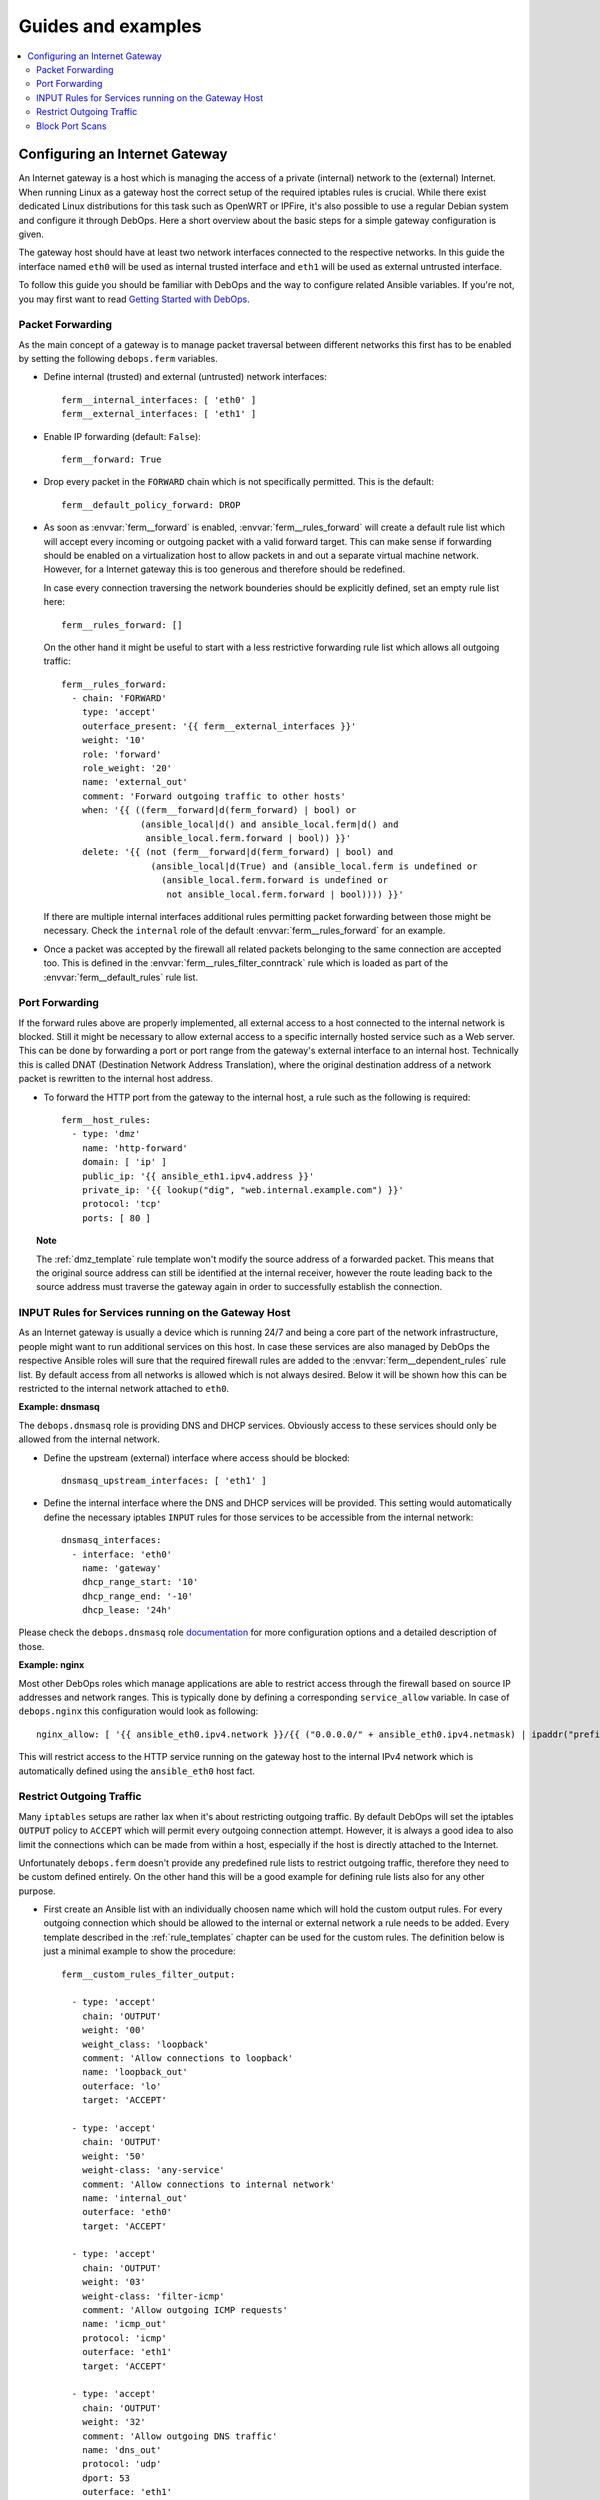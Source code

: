 Guides and examples
===================

.. contents::
   :local:
   :depth: 2

.. _guide_gateway:

Configuring an Internet Gateway
-------------------------------

An Internet gateway is a host which is managing the access of a private
(internal) network to the (external) Internet. When running Linux as a gateway
host the correct setup of the required iptables rules is crucial. While there
exist dedicated Linux distributions for this task such as OpenWRT or IPFire,
it's also possible to use a regular Debian system and configure it through
DebOps. Here a short overview about the basic steps for a simple gateway
configuration is given.

The gateway host should have at least two network interfaces connected to the
respective networks. In this guide the interface named ``eth0`` will be used
as internal trusted interface and ``eth1`` will be used as external untrusted
interface.

To follow this guide you should be familiar with DebOps and the way to configure
related Ansible variables. If you're not, you may first want to read
`Getting Started with DebOps`_.

.. _Getting Started with DebOps: http://docs.debops.org/en/latest/debops-playbooks/docs/guides/getting-started.html


.. _guide_gateway_packet_forwarding:

Packet Forwarding
~~~~~~~~~~~~~~~~~

As the main concept of a gateway is to manage packet traversal between different
networks this first has to be enabled by setting the following ``debops.ferm``
variables.

* Define internal (trusted) and external (untrusted) network interfaces::

    ferm__internal_interfaces: [ 'eth0' ]
    ferm__external_interfaces: [ 'eth1' ]

* Enable IP forwarding (default: ``False``)::

    ferm__forward: True

* Drop every packet in the ``FORWARD`` chain which is not specifically
  permitted. This is the default::

    ferm__default_policy_forward: DROP

* As soon as :envvar:`ferm__forward` is enabled, :envvar:`ferm__rules_forward`
  will create a default rule list which will accept every incoming or outgoing
  packet with a valid forward target. This can make sense if forwarding should
  be enabled on a virtualization host to allow packets in and out a separate
  virtual machine network. However, for a Internet gateway this is too generous
  and therefore should be redefined.

  In case every connection traversing the network bounderies should be
  explicitly defined, set an empty rule list here::

    ferm__rules_forward: []

  On the other hand it might be useful to start with a less restrictive
  forwarding rule list which allows all outgoing traffic::

    ferm__rules_forward:
      - chain: 'FORWARD'
        type: 'accept'
        outerface_present: '{{ ferm__external_interfaces }}'
        weight: '10'
        role: 'forward'
        role_weight: '20'
        name: 'external_out'
        comment: 'Forward outgoing traffic to other hosts'
        when: '{{ ((ferm__forward|d(ferm_forward) | bool) or
                   (ansible_local|d() and ansible_local.ferm|d() and
                    ansible_local.ferm.forward | bool)) }}'
        delete: '{{ (not (ferm__forward|d(ferm_forward) | bool) and
                     (ansible_local|d(True) and (ansible_local.ferm is undefined or
                       (ansible_local.ferm.forward is undefined or
                        not ansible_local.ferm.forward | bool)))) }}'

  If there are multiple internal interfaces additional rules permitting packet
  forwarding between those might be necessary. Check the ``internal`` role of
  the default :envvar:`ferm__rules_forward` for an example.

* Once a packet was accepted by the firewall all related packets belonging to
  the same connection are accepted too. This is defined in the
  :envvar:`ferm__rules_filter_conntrack` rule which is loaded as part of the
  :envvar:`ferm__default_rules` rule list.


.. _guide_gateway_port_forwarding:

Port Forwarding
~~~~~~~~~~~~~~~

If the forward rules above are properly implemented, all external access to a
host connected to the internal network is blocked. Still it might be necessary
to allow external access to a specific internally hosted service such as a Web
server. This can be done by forwarding a port or port range from the gateway's
external interface to an internal host. Technically this is called DNAT
(Destination Network Address Translation), where the original destination
address of a network packet is rewritten to the internal host address.

* To forward the HTTP port from the gateway to the internal host, a rule such as
  the following is required::

    ferm__host_rules:
      - type: 'dmz'
        name: 'http-forward'
        domain: [ 'ip' ]
        public_ip: '{{ ansible_eth1.ipv4.address }}'
        private_ip: '{{ lookup("dig", "web.internal.example.com") }}'
        protocol: 'tcp'
        ports: [ 80 ]

.. topic:: Note

    The :ref:`dmz_template` rule template won't modify the source address of a
    forwarded packet. This means that the original source address can still be
    identified at the internal receiver, however the route leading back to the
    source address must traverse the gateway again in order to successfully
    establish the connection.


.. _guide_gateway_services:

INPUT Rules for Services running on the Gateway Host
~~~~~~~~~~~~~~~~~~~~~~~~~~~~~~~~~~~~~~~~~~~~~~~~~~~~

As an Internet gateway is usually a device which is running 24/7 and being a
core part of the network infrastructure, people might want to run additional
services on this host. In case these services are also managed by DebOps
the respective Ansible roles will sure that the required firewall rules are
added to the :envvar:`ferm__dependent_rules` rule list. By default access from
all networks is allowed which is not always desired. Below it will be shown how
this can be restricted to the internal network attached to ``eth0``.

**Example: dnsmasq**

The ``debops.dnsmasq`` role is providing DNS and DHCP services. Obviously access
to these services should only be allowed from the internal network.

* Define the upstream (external) interface where access should be blocked::

    dnsmasq_upstream_interfaces: [ 'eth1' ]

* Define the internal interface where the DNS and DHCP services will be
  provided. This setting would automatically define the necessary iptables
  ``INPUT`` rules for those services to be accessible from the internal
  network::

    dnsmasq_interfaces:
      - interface: 'eth0'
        name: 'gateway'
        dhcp_range_start: '10'
        dhcp_range_end: '-10'
        dhcp_lease: '24h'

Please check the ``debops.dnsmasq`` role `documentation`_ for more configuration
options and a detailed description of those.

.. _documentation: http://docs.debops.org/en/latest/ansible/roles/debops.dnsmasq.html

**Example: nginx**

Most other DebOps roles which manage applications are able to restrict access
through the firewall based on source IP addresses and network ranges. This is
typically done by defining a corresponding ``service_allow`` variable. In case
of ``debops.nginx`` this configuration would look as following::

    nginx_allow: [ '{{ ansible_eth0.ipv4.network }}/{{ ("0.0.0.0/" + ansible_eth0.ipv4.netmask) | ipaddr("prefix") }}' ]

This will restrict access to the HTTP service running on the gateway host to
the internal IPv4 network which is automatically defined using the ``ansible_eth0``
host fact.


.. _guide_gateway_output:

Restrict Outgoing Traffic
~~~~~~~~~~~~~~~~~~~~~~~~~

Many ``iptables`` setups are rather lax when it's about restricting outgoing
traffic. By default DebOps will set the iptables ``OUTPUT`` policy to ``ACCEPT``
which will permit every outgoing connection attempt. However, it is always a
good idea to also limit the connections which can be made from within a host,
especially if the host is directly attached to the Internet.

Unfortunately ``debops.ferm`` doesn't provide any predefined rule lists to
restrict outgoing traffic, therefore they need to be custom defined entirely.
On the other hand this will be a good example for defining rule lists also for
any other purpose.

* First create an Ansible list with an individually choosen name which will
  hold the custom output rules. For every outgoing connection which should be
  allowed to the internal or external network a rule needs to be added. Every
  template described in the :ref:`rule_templates` chapter can be used for the
  custom rules. The definition below is just a minimal example to show the
  procedure::

    ferm__custom_rules_filter_output:

      - type: 'accept'
        chain: 'OUTPUT'
        weight: '00'
        weight_class: 'loopback'
        comment: 'Allow connections to loopback'
        name: 'loopback_out'
        outerface: 'lo'
        target: 'ACCEPT'

      - type: 'accept'
        chain: 'OUTPUT'
        weight: '50'
        weight-class: 'any-service'
        comment: 'Allow connections to internal network'
        name: 'internal_out'
        outerface: 'eth0'
        target: 'ACCEPT'

      - type: 'accept'
        chain: 'OUTPUT'
        weight: '03'
        weight-class: 'filter-icmp'
        comment: 'Allow outgoing ICMP requests'
        name: 'icmp_out'
        protocol: 'icmp'
        outerface: 'eth1'
        target: 'ACCEPT'

      - type: 'accept'
        chain: 'OUTPUT'
        weight: '32'
        comment: 'Allow outgoing DNS traffic'
        name: 'dns_out'
        protocol: 'udp'
        dport: 53
        outerface: 'eth1'
        target: 'ACCEPT'

      - type: 'reject'
        chain: 'OUTPUT'
        weight-class: 'any-reject'
        name: 'reject_out'
        comment: 'Reject remaining outgoing traffic'

  The last rule is using the :ref:`reject_template` template which will reject
  every packet not explicitly allowed. This will make it easier to figure out
  missing rules than if the packets would simply be dropped.

* Reference the custom rule list in one of the main rule list variables
  :envvar:`ferm__rules`, :envvar:`ferm__group_rules` or
  :envvar:`ferm__host_rules`. E.g.::

    ferm__host_rules: '{{ ferm__custom_rules_filter_output }}'

  If there are multiple custom rule lists, they can be concatenated with ``+``.

* Finally set the iptables ``OUTPUT`` policy to ``DROP``::

    ferm__default_policy_output: 'DROP'


.. _guide_gateway_hardening:

Block Port Scans
~~~~~~~~~~~~~~~~

To block port scans there is a predefined rule list
:envvar:`ferm__rules_filter_recent_scanners` which is not enabled by default.
It will remember source addresses which try to reach closed ports and
completely blocks access from those addresses for a while. This behaviour can
be enabled by setting :envvar:`ferm__mark_portscan`::

    ferm__mark_portscan: True

To make sure management access to the gateway is not suddenly blocked by the
mentioned rule list make sure to whitelist trusted addresses. For example when
trying out DebOps in a Vagrant environment the host running ``vagrant`` should
be added to the :envvar:`ferm__ansible_controllers` variable. Otherwise
``vagrant ssh`` might suddenly be blocked after trying to access a closed port::

    ferm__ansible_controllers: [ '192.168.121.1' ]

The host running DebOps doesn't explicitly need to be added here as it is
automatically being whitelisted.
